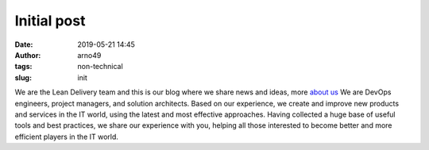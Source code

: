 Initial post
############
:date: 2019-05-21 14:45
:author: arno49
:tags: non-technical
:slug: init

We are the Lean Delivery team and this is our blog where we share news and 
ideas, more `about us </pages/about>`_
We are DevOps engineers, project managers, and solution architects.
Based on our experience, we create and improve new products and services 
in the IT world, using the latest and most effective approaches. Having 
collected a huge base of useful tools and best practices, we share our 
experience with you, helping all those interested to become better and 
more efficient players in the IT world.
